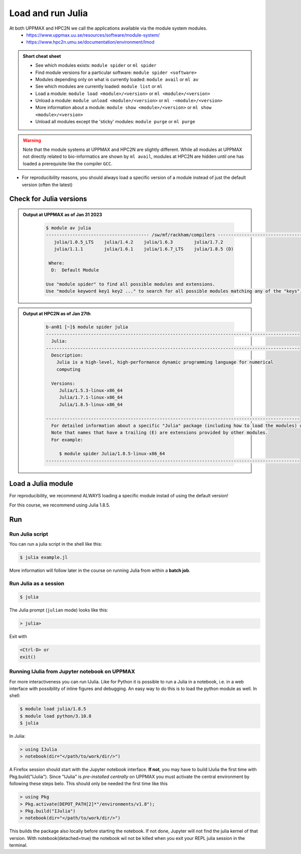 Load and run Julia
===================

At both UPPMAX and HPC2N we call the applications available via the module system modules. 
    - https://www.uppmax.uu.se/resources/software/module-system/ 
    - https://www.hpc2n.umu.se/documentation/environment/lmod 

   
.. objectives:: 

   - Show how to load Julia
   - Show how to run Julia scripts and start the Julia command line

.. admonition:: Short cheat sheet
    :class: dropdown 
    
    - See which modules exists: ``module spider`` or ``ml spider``
    - Find module versions for a particular software: ``module spider <software>``
    - Modules depending only on what is currently loaded: ``module avail`` or ``ml av``
    - See which modules are currently loaded: ``module list`` or ``ml``
    - Load a module: ``module load <module>/<version>`` or ``ml <module>/<version>``
    - Unload a module: ``module unload <module>/<version>`` or ``ml -<module>/<version>``
    - More information about a module: ``module show <module>/<version>`` or ``ml show <module>/<version>``
    - Unload all modules except the 'sticky' modules: ``module purge`` or ``ml purge``
    
.. warning::
   Note that the module systems at UPPMAX and HPC2N are slightly different. While all modules at UPPMAX not directly related to bio-informatics are shown by ``ml avail``, modules at HPC2N are hidden until one has loaded a prerequisite like the compiler ``GCC``.

- For reproducibility reasons, you should always load a specific version of a module instead of just the default version (often the latest)

Check for Julia versions
-------------------------


.. tabs::

   .. tab:: UPPMAX

     Check all available Julia versions with:

      .. code-block:: sh

          $ module avail julia


   .. tab:: HPC2N
   
      Check all available version Julia versions with:

      .. code-block:: sh
 
         $ module spider julia
      
      To see how to load a specific version of Julia, including the prerequisites, do 

      .. code-block:: sh
   
         $ module spider Julia/<version>

      Example for Julia 1.8.5

      .. code-block:: sh

         $ module spider Julia/1.8.5

.. admonition:: Output at UPPMAX as of Jan 31 2023
   :class: dropdown
    
       .. code-block::  tcl
    
          $ module av julia
          --------------------------------------- /sw/mf/rackham/compilers ---------------------------------------
             julia/1.0.5_LTS    julia/1.4.2    julia/1.6.3        julia/1.7.2
             julia/1.1.1        julia/1.6.1    julia/1.6.7_LTS    julia/1.8.5 (D)

           Where:
            D:  Default Module

          Use "module spider" to find all possible modules and extensions.
          Use "module keyword key1 key2 ..." to search for all possible modules matching any of the "keys".


.. admonition:: Output at HPC2N as of Jan 27th
    :class: dropdown

        .. code-block:: tcl

           b-an01 [~]$ module spider julia
           ------------------------------------------------------------------------------------------------
             Julia:
           ------------------------------------------------------------------------------------------------
             Description:
               Julia is a high-level, high-performance dynamic programming language for numerical
               computing

             Versions:
                Julia/1.5.3-linux-x86_64
                Julia/1.7.1-linux-x86_64
                Julia/1.8.5-linux-x86_64

           ------------------------------------------------------------------------------------------------
             For detailed information about a specific "Julia" package (including how to load the modules) use the module's full name.
             Note that names that have a trailing (E) are extensions provided by other modules.
             For example:

                $ module spider Julia/1.8.5-linux-x86_64
           ------------------------------------------------------------------------------------------------


Load a Julia module
--------------------

For reproducibility, we recommend ALWAYS loading a specific module instad of using the default version! 

For this course, we recommend using Julia 1.8.5.

.. tabs::

   .. tab:: UPPMAX
   
      Go back and check which Julia modules were available. To load version 1.8.5, do:

      .. code-block:: sh

        $ module load julia/1.8.5
        
      Note: Lowercase ``j``.
      For short, you can also use: 

      .. code-block:: sh

         $ ml julia/1.8.5

 
   .. tab:: HPC2N

 
      .. code-block:: sh

         $ module load Julia/1.8.5-linux-x86_64

      Note: Uppercase ``J``.   
      For short, you can also use: 

      .. code-block:: sh

         $ ml Julia/1.8.5-linux-x86_64


Run
---

Run Julia script
################

You can run a julia script in the shell like this:

.. code-block:: sh

   $ julia example.jl
    
More information will follow later in the course on running Julia from within a **batch job**. 

Run Julia as a session
######################

.. code-block:: sh

   $ julia 

The Julia prompt (``julian`` mode) looks like this:

.. code-block:: julia
   
   > julia> 

Exit with 

.. code-block:: julia

   <Ctrl-D> or 
   exit()



.. keypoints::

   - Before you can run Julia scripts or work in a Julia shell, first load a julia module
   - Start a Julia shell session with ``julia`` (note lower case even at HPC2N)
   - Run scripts with ``julia <script.jl>``
    
Running IJulia from Jupyter notebook on UPPMAX 
##############################################

For more interactiveness you can run IJulia.
Like for Python it is possible to run a Julia in a notebook, i.e. in a web interface with possibility of inline figures and debugging. An easy way to do this is to load the python module as well. In shell:

.. code-block:: sh

   $ module load julia/1.8.5
   $ module load python/3.10.8
   $ julia

In Julia:

.. code-block:: julia

   > using IJulia
   > notebook(dir="</path/to/work/dir/>")

A Firefox session should start with the Jupyter notebook interface.
**If not**, you may have to build IJulia the first time with Pkg.build("IJulia"). Since "IJulia" is *pre-installed centrally* on UPPMAX you must activate the central environment by following these steps belo. This should only be needed the first time like this

.. code-block:: julia
  
   > using Pkg
   > Pkg.activate(DEPOT_PATH[2]*"/environments/v1.8");
   > Pkg.build("IJulia")
   > notebook(dir="</path/to/work/dir/>")

This builds the package also locally before starting the notebook. If not done, Jupyter will not find the julia kernel of that version.
With notebook(detached=true) the notebook wil not be killed when you exit your REPL julia session in the terminal.

.. challenge:: Loading modules and running scripts
    
    Load the Julia version 1.8.5 and run the following serial script (``serial-sum.jl``) which accepts two integer arguments as input: 

            .. code-block:: julia

                x = parse( Int32, ARGS[1] )
                y = parse( Int32, ARGS[2] )
                summ = x + y
                println("The sum of the two numbers is ", summ)

    .. solution:: Solution for HPC2N
        :class: dropdown
        
            This batch script is for Kebnekaise. 
            
            .. code-block:: sh
    
                $ ml purge  > /dev/null 2>&1       # recommended purge
                $ ml Julia/1.8.5-linux-x86_64      # Julia module
                        
                $ julia serial-sum.jl Arg1 Arg2    # run the serial script

    .. solution:: Solution for UPPMAX
        :class: dropdown
        
            This batch script is for UPPMAX. Adding the numbers 2 and 3. (FIX)
            
            .. code-block:: sh
    
                
                julia serial-sum.jl Arg1 Arg2    # run the serial script

.. keypoints::

   - Before you can run julia scripts or work in a julia shell, first load a julia module.
   - Start a Python shell session either with ``julia``
   - Run scripts with ``julia <script.jl>``
    

